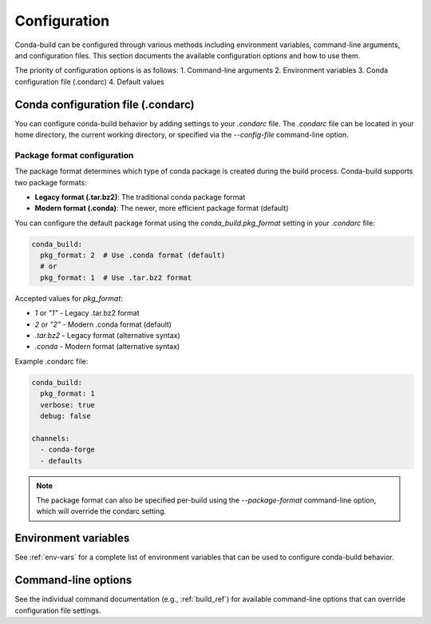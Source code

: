 .. _configuration:

==================
Configuration
==================

Conda-build can be configured through various methods including environment variables,
command-line arguments, and configuration files. This section documents the available
configuration options and how to use them.

The priority of configuration options is as follows:
1. Command-line arguments
2. Environment variables
3. Conda configuration file (.condarc)
4. Default values

.. _condarc-configuration:

Conda configuration file (.condarc)
==================================

You can configure conda-build behavior by adding settings to your `.condarc` file.
The `.condarc` file can be located in your home directory, the current working
directory, or specified via the `--config-file` command-line option.

Package format configuration
---------------------------

The package format determines which type of conda package is created during the build
process. Conda-build supports two package formats:

* **Legacy format (.tar.bz2)**: The traditional conda package format
* **Modern format (.conda)**: The newer, more efficient package format (default)

You can configure the default package format using the `conda_build.pkg_format` setting
in your `.condarc` file:

.. code-block:: yaml

   conda_build:
     pkg_format: 2  # Use .conda format (default)
     # or
     pkg_format: 1  # Use .tar.bz2 format

Accepted values for `pkg_format`:

* `1` or `"1"` - Legacy .tar.bz2 format
* `2` or `"2"` - Modern .conda format (default)
* `.tar.bz2` - Legacy format (alternative syntax)
* `.conda` - Modern format (alternative syntax)

Example .condarc file:

.. code-block:: yaml

   conda_build:
     pkg_format: 1
     verbose: true
     debug: false

   channels:
     - conda-forge
     - defaults

.. note::

   The package format can also be specified per-build using the `--package-format`
   command-line option, which will override the condarc setting.

.. _environment-variables:

Environment variables
====================

See :ref:`env-vars` for a complete list of environment variables that can be used
to configure conda-build behavior.

.. _command-line-options:

Command-line options
===================

See the individual command documentation (e.g., :ref:`build_ref`) for available
command-line options that can override configuration file settings.
